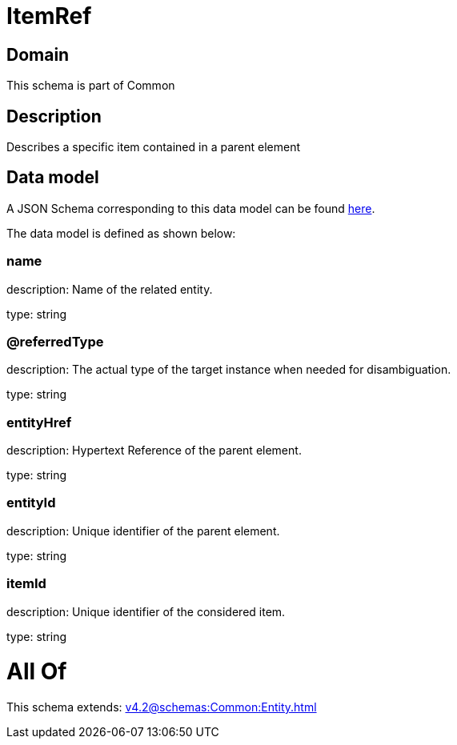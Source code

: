 = ItemRef

[#domain]
== Domain

This schema is part of Common

[#description]
== Description

Describes a specific item contained in a parent element


[#data_model]
== Data model

A JSON Schema corresponding to this data model can be found https://tmforum.org[here].

The data model is defined as shown below:


=== name
description: Name of the related entity.

type: string


=== @referredType
description: The actual type of the target instance when needed for disambiguation.

type: string


=== entityHref
description: Hypertext Reference of the parent element.

type: string


=== entityId
description: Unique identifier of the parent element.

type: string


=== itemId
description: Unique identifier of the considered item.

type: string


= All Of 
This schema extends: xref:v4.2@schemas:Common:Entity.adoc[]
